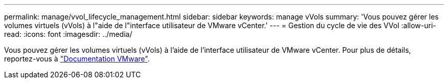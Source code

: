 ---
permalink: manage/vvol_lifecycle_management.html 
sidebar: sidebar 
keywords: manage vVols 
summary: 'Vous pouvez gérer les volumes virtuels (vVols) à l"aide de l"interface utilisateur de VMware vCenter.' 
---
= Gestion du cycle de vie des VVol
:allow-uri-read: 
:icons: font
:imagesdir: ../media/


[role="lead"]
Vous pouvez gérer les volumes virtuels (vVols) à l'aide de l'interface utilisateur de VMware vCenter. Pour plus de détails, reportez-vous à https://docs.vmware.com/en/VMware-vSphere/6.5/com.vmware.vsphere.storage.doc/GUID-0F225B19-7C2B-4F33-BADE-766DA1E3B565.html["Documentation VMware"].
